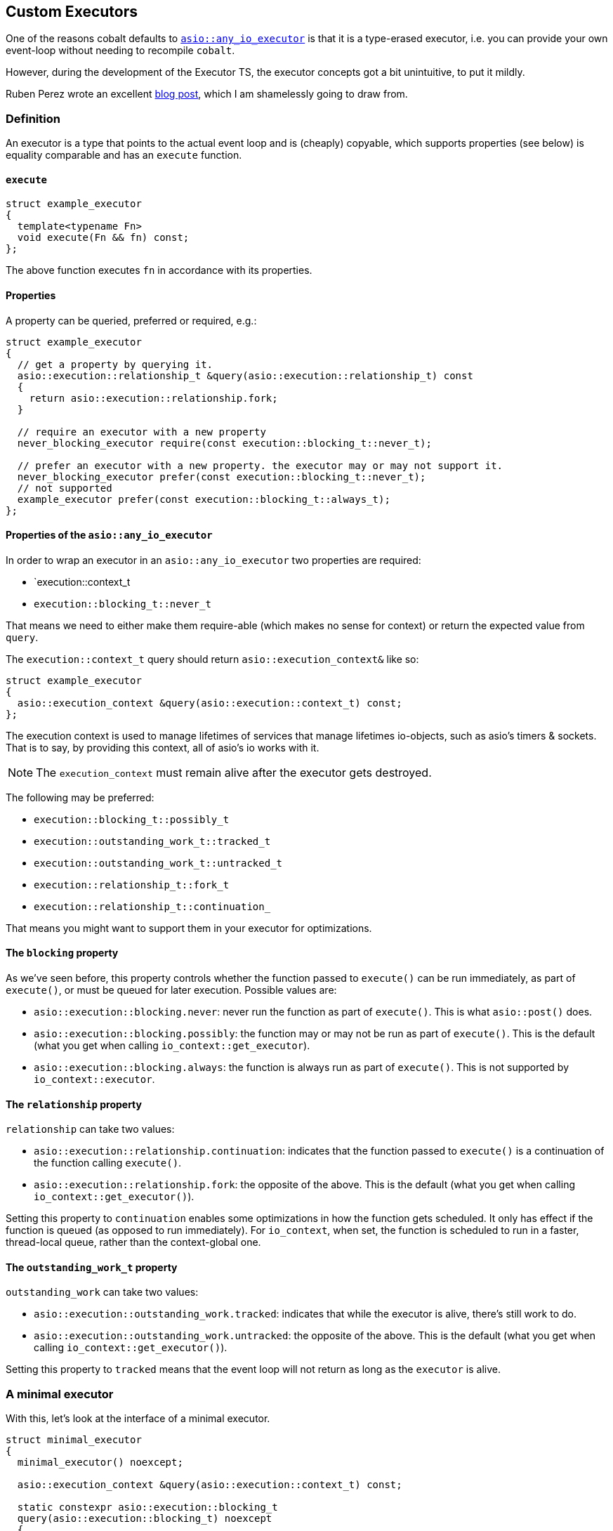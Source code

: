 == Custom Executors

One of the reasons cobalt defaults to https://www.boost.org/doc/libs/master/doc/html/boost_asio/reference/any_io_executor.html::[`asio::any_io_executor`]
is that it is a type-erased executor, i.e. you can provide your own event-loop without needing to recompile `cobalt`.

However, during the development of the Executor TS, the executor concepts got a bit unintuitive, to put it mildly.

Ruben Perez wrote an excellent https://anarthal.github.io/cppblog/asio-props.html::[blog post], which I am shamelessly going to draw from.

=== Definition

An executor is a type that points to the actual event loop and is (cheaply) copyable,
which supports properties (see below) is equality comparable and has an `execute` function.

==== `execute`

[source,cpp]
----
struct example_executor
{
  template<typename Fn>
  void execute(Fn && fn) const;
};
----

The above function executes `fn` in accordance with its properties.

==== Properties

A property can be queried, preferred or required, e.g.:

[source,cpp]
----
struct example_executor
{
  // get a property by querying it.
  asio::execution::relationship_t &query(asio::execution::relationship_t) const
  {
    return asio::execution::relationship.fork;
  }

  // require an executor with a new property
  never_blocking_executor require(const execution::blocking_t::never_t);

  // prefer an executor with a new property. the executor may or may not support it.
  never_blocking_executor prefer(const execution::blocking_t::never_t);
  // not supported
  example_executor prefer(const execution::blocking_t::always_t);
};
----

==== Properties of the `asio::any_io_executor`

In order to wrap an executor in an `asio::any_io_executor` two properties are required:

 - `execution::context_t
 - `execution::blocking_t::never_t`

That means we need to either make them require-able (which makes no sense for context) or return the expected value
from `query`.

The `execution::context_t` query should return `asio::execution_context&` like so:

[source,cpp]
----
struct example_executor
{
  asio::execution_context &query(asio::execution::context_t) const;
};
----

The execution context is used to manage lifetimes of services that manage lifetimes io-objects,
such as asio's timers & sockets. That is to say, by providing this context, all of asio's io works with it.

NOTE: The `execution_context` must remain alive after the executor gets destroyed.

The following may be preferred:

 - `execution::blocking_t::possibly_t`
 - `execution::outstanding_work_t::tracked_t`
 - `execution::outstanding_work_t::untracked_t`
 - `execution::relationship_t::fork_t`
 - `execution::relationship_t::continuation_`

That means you might want to support them in your executor for optimizations.

// thanks @anarthal

==== The `blocking` property

As we've seen before, this property controls whether the function passed to `execute()`
can be run immediately, as part of `execute()`, or must be queued for later execution.
Possible values are:

* `asio::execution::blocking.never`: never run the function as part of `execute()`.
This is what `asio::post()` does.
* `asio::execution::blocking.possibly`: the function may or may not be run as part of `execute()`.
This is the default (what you get when calling `io_context::get_executor`).
* `asio::execution::blocking.always`: the function is always run as part of `execute()`.
This is not supported by `io_context::executor`.

==== The `relationship` property

`relationship` can take two values:

* `asio::execution::relationship.continuation`: indicates that the function passed to `execute()`
is a continuation of the function calling `execute()`.
* `asio::execution::relationship.fork`: the opposite of the above. This is the default
(what you get when calling `io_context::get_executor()`).

Setting this property to `continuation` enables some optimizations
in how the function gets scheduled. It only has effect if the function
is queued (as opposed to run immediately). For `io_context`, when set, the function
is scheduled to run in a faster, thread-local queue, rather than the context-global one.

==== The `outstanding_work_t` property

`outstanding_work` can take two values:

* `asio::execution::outstanding_work.tracked`: indicates that while the executor is alive, there's still work to do.
* `asio::execution::outstanding_work.untracked`: the opposite of the above. This is the default
(what you get when calling `io_context::get_executor()`).

Setting this property to `tracked` means that the event loop will not return as long as the `executor` is alive.

=== A minimal executor

With this, let's look at the interface of a minimal executor.

[source,cpp]
----
struct minimal_executor
{
  minimal_executor() noexcept;

  asio::execution_context &query(asio::execution::context_t) const;

  static constexpr asio::execution::blocking_t
  query(asio::execution::blocking_t) noexcept
  {
    return asio::execution::blocking.never;
  }

  template<class F>
  void execute(F && f) const;

  bool operator==(minimal_executor const &other) const noexcept;
  bool operator!=(minimal_executor const &other) const noexcept;
};
----

NOTE: See https://github.com/boostorg/cobalt/tree/master/example/python.cpp[example/python.cpp]
for an implementation using python's `asyncio` event-loop.

=== Adding a work guard.

Now, let's add in a `require` function for the `outstanding_work` property, that uses multiple types.

[source,cpp]
----
struct untracked_executor : minimal_executor
{
  untracked_executor() noexcept;

  constexpr   tracked_executor require(asio::execution::outstanding_work::  tracked_t) const;
  constexpr untracked_executor require(asio::execution::outstanding_work::untracked_t) const {return *this; }
};

struct untracked_executor : minimal_executor
{
  untracked_executor() noexcept;

  constexpr   tracked_executor require(asio::execution::outstanding_work::  tracked_t) const {return *this;}
  constexpr untracked_executor require(asio::execution::outstanding_work::untracked_t) const;
};
----

Note that it is not necessary to return a different type from the `require` function, it can also be done like this:

[source,cpp]
----
struct trackable_executor : minimal_executor
{
  trackable_executor() noexcept;

  constexpr trackable_executor require(asio::execution::outstanding_work::  tracked_t) const;
  constexpr trackable_executor require(asio::execution::outstanding_work::untracked_t) const;
};
----

If we wanted to use `prefer` it would look as shown below:

[source,cpp]
----
struct trackable_executor : minimal_executor
{
  trackable_executor() noexcept;

  constexpr trackable_executor prefer(asio::execution::outstanding_work::  tracked_t) const;
  constexpr trackable_executor prefer(asio::execution::outstanding_work::untracked_t) const;
};
----

=== Summary

As you can see, the property system is not trivial, but quite powerful.
Implementing a custom executor is a problem category of its own, which is why this documentation doesn't do that.
Rather, there is an example of how to wrap a python event loop in an executor.

Below are some reading recommendations.

 - https://cppalliance.org/richard/2020/10/31/RichardsOctoberUpdate.html[Richards October 2020 Update - container a qt-executor]
 - https://www.open-std.org/jtc1/sc22/wg21/docs/papers/2020/p0443r13.html[A Unified Executors Proposal for C++ | P0443R13]
 - https://www.boost.org/doc/libs/master/doc/html/boost_asio/std_executors.html[Asio's documentation on std executors]

